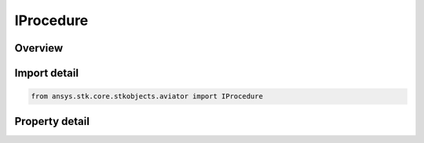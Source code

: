 IProcedure
==========

.. py:class:: ansys.stk.core.stkobjects.aviator.IProcedure

   object
   
   Interface used to access the options for a procedure. Use this interface to get the Site and Get the time options for the current procedure.

.. py:currentmodule:: IProcedure

Overview
--------

.. tab-set::

    .. tab-item:: Properties
        
        .. list-table::
            :header-rows: 0
            :widths: auto

            * - :py:attr:`~ansys.stk.core.stkobjects.aviator.IProcedure.name`
              - Gets or sets the name of the procedure.
            * - :py:attr:`~ansys.stk.core.stkobjects.aviator.IProcedure.site`
              - Get the site of the current procedure.
            * - :py:attr:`~ansys.stk.core.stkobjects.aviator.IProcedure.time_options`
              - Get the time options for the current procedure.
            * - :py:attr:`~ansys.stk.core.stkobjects.aviator.IProcedure.wind_model`
              - Get the wind model for the current procedure.
            * - :py:attr:`~ansys.stk.core.stkobjects.aviator.IProcedure.atmosphere_model`
              - Get the mission atmosphere model.
            * - :py:attr:`~ansys.stk.core.stkobjects.aviator.IProcedure.calculation_options`
              - Get the calculation options for the current procedure.
            * - :py:attr:`~ansys.stk.core.stkobjects.aviator.IProcedure.refuel_dump_is_supported`
              - Refuel/dump is supported for the current procedure.
            * - :py:attr:`~ansys.stk.core.stkobjects.aviator.IProcedure.refuel_dump_properties`
              - Get the refuel/dump properties for the current procedure.
            * - :py:attr:`~ansys.stk.core.stkobjects.aviator.IProcedure.fast_time_options`
              - Get the fast time options (without validation or constraints) for the current procedure.


Import detail
-------------

.. code-block:: python

    from ansys.stk.core.stkobjects.aviator import IProcedure


Property detail
---------------

.. py:property:: name
    :canonical: ansys.stk.core.stkobjects.aviator.IProcedure.name
    :type: str

    Gets or sets the name of the procedure.

.. py:property:: site
    :canonical: ansys.stk.core.stkobjects.aviator.IProcedure.site
    :type: ISite

    Get the site of the current procedure.

.. py:property:: time_options
    :canonical: ansys.stk.core.stkobjects.aviator.IProcedure.time_options
    :type: IProcedureTimeOptions

    Get the time options for the current procedure.

.. py:property:: wind_model
    :canonical: ansys.stk.core.stkobjects.aviator.IProcedure.wind_model
    :type: IWindModel

    Get the wind model for the current procedure.

.. py:property:: atmosphere_model
    :canonical: ansys.stk.core.stkobjects.aviator.IProcedure.atmosphere_model
    :type: IAtmosphereModel

    Get the mission atmosphere model.

.. py:property:: calculation_options
    :canonical: ansys.stk.core.stkobjects.aviator.IProcedure.calculation_options
    :type: ICalculationOptions

    Get the calculation options for the current procedure.

.. py:property:: refuel_dump_is_supported
    :canonical: ansys.stk.core.stkobjects.aviator.IProcedure.refuel_dump_is_supported
    :type: bool

    Refuel/dump is supported for the current procedure.

.. py:property:: refuel_dump_properties
    :canonical: ansys.stk.core.stkobjects.aviator.IProcedure.refuel_dump_properties
    :type: IRefuelDumpProperties

    Get the refuel/dump properties for the current procedure.

.. py:property:: fast_time_options
    :canonical: ansys.stk.core.stkobjects.aviator.IProcedure.fast_time_options
    :type: IProcedureFastTimeOptions

    Get the fast time options (without validation or constraints) for the current procedure.


